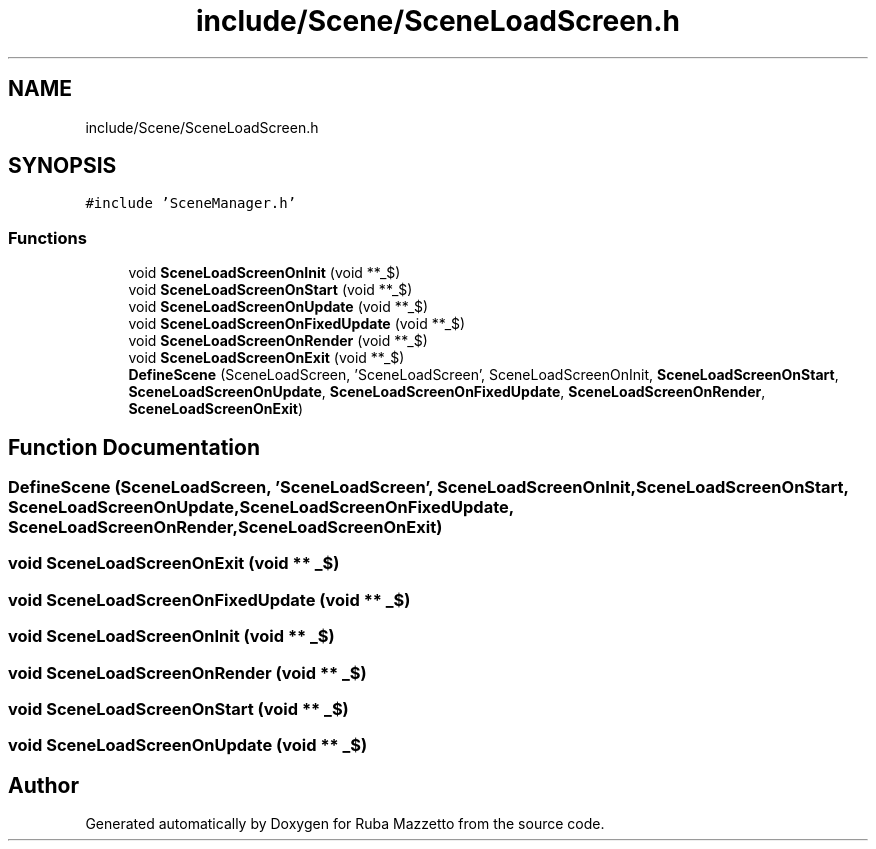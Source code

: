 .TH "include/Scene/SceneLoadScreen.h" 3 "Fri May 6 2022" "Ruba Mazzetto" \" -*- nroff -*-
.ad l
.nh
.SH NAME
include/Scene/SceneLoadScreen.h
.SH SYNOPSIS
.br
.PP
\fC#include 'SceneManager\&.h'\fP
.br

.SS "Functions"

.in +1c
.ti -1c
.RI "void \fBSceneLoadScreenOnInit\fP (void **_$)"
.br
.ti -1c
.RI "void \fBSceneLoadScreenOnStart\fP (void **_$)"
.br
.ti -1c
.RI "void \fBSceneLoadScreenOnUpdate\fP (void **_$)"
.br
.ti -1c
.RI "void \fBSceneLoadScreenOnFixedUpdate\fP (void **_$)"
.br
.ti -1c
.RI "void \fBSceneLoadScreenOnRender\fP (void **_$)"
.br
.ti -1c
.RI "void \fBSceneLoadScreenOnExit\fP (void **_$)"
.br
.ti -1c
.RI "\fBDefineScene\fP (SceneLoadScreen, 'SceneLoadScreen', SceneLoadScreenOnInit, \fBSceneLoadScreenOnStart\fP, \fBSceneLoadScreenOnUpdate\fP, \fBSceneLoadScreenOnFixedUpdate\fP, \fBSceneLoadScreenOnRender\fP, \fBSceneLoadScreenOnExit\fP)"
.br
.in -1c
.SH "Function Documentation"
.PP 
.SS "DefineScene (SceneLoadScreen, 'SceneLoadScreen', \fBSceneLoadScreenOnInit\fP, \fBSceneLoadScreenOnStart\fP, \fBSceneLoadScreenOnUpdate\fP, \fBSceneLoadScreenOnFixedUpdate\fP, \fBSceneLoadScreenOnRender\fP, \fBSceneLoadScreenOnExit\fP)"

.SS "void SceneLoadScreenOnExit (void ** _$)"

.SS "void SceneLoadScreenOnFixedUpdate (void ** _$)"

.SS "void SceneLoadScreenOnInit (void ** _$)"

.SS "void SceneLoadScreenOnRender (void ** _$)"

.SS "void SceneLoadScreenOnStart (void ** _$)"

.SS "void SceneLoadScreenOnUpdate (void ** _$)"

.SH "Author"
.PP 
Generated automatically by Doxygen for Ruba Mazzetto from the source code\&.
